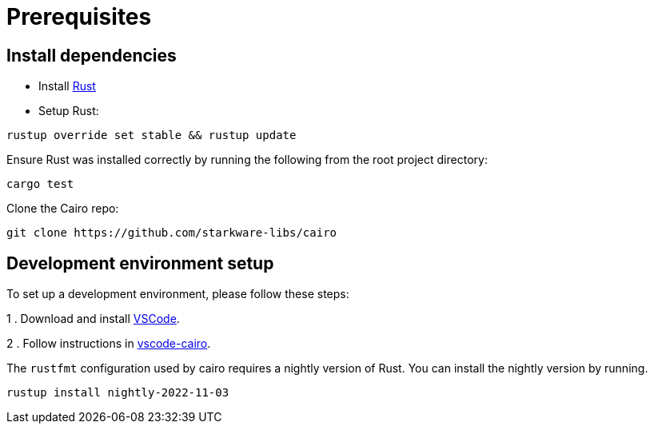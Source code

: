 # Prerequisites


## Install dependencies

- Install link:https://www.rust-lang.org/tools/install[Rust]
- Setup Rust:
```bash
rustup override set stable && rustup update
```

Ensure Rust was installed correctly by running the following from the root project directory:
```bash
cargo test
```

Clone the Cairo repo:

```sh
git clone https://github.com/starkware-libs/cairo
```

## Development environment setup

To set up a development environment, please follow these steps:

1 . Download and install link:https://code.visualstudio.com/[VSCode].

2 . Follow instructions in link:https://github.com/starkware-libs/cairo/blob/main/vscode-cairo/README.md[vscode-cairo].

The `rustfmt` configuration used by cairo requires a nightly version of Rust.
You can install the nightly version by running.

```sh
rustup install nightly-2022-11-03
```
